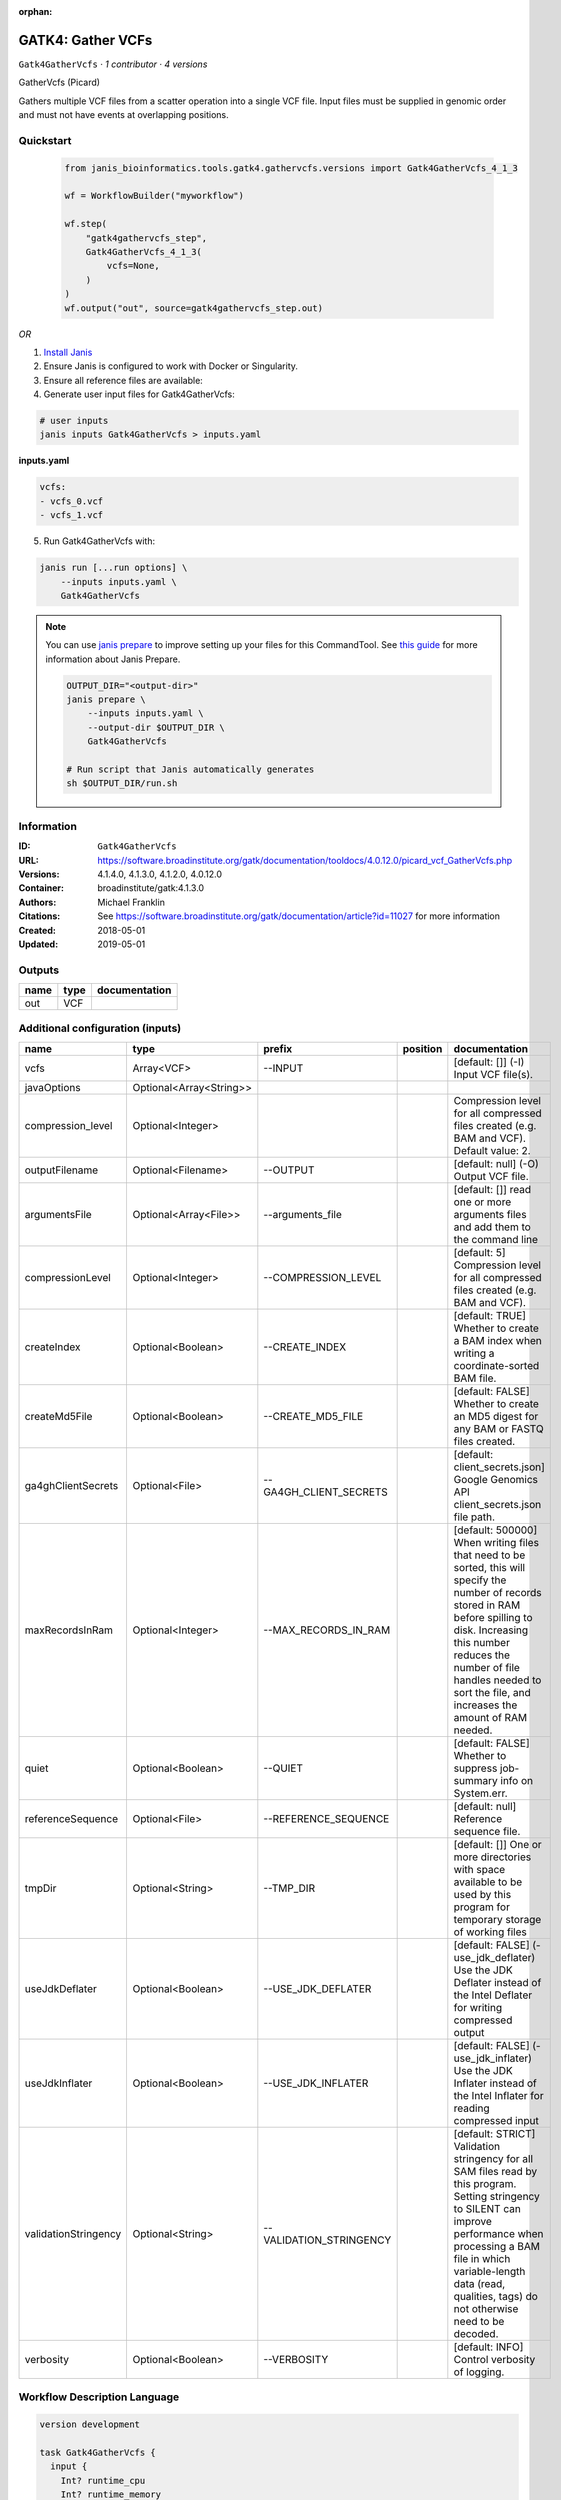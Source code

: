 :orphan:

GATK4: Gather VCFs
====================================

``Gatk4GatherVcfs`` · *1 contributor · 4 versions*

GatherVcfs (Picard)
            
Gathers multiple VCF files from a scatter operation into a single VCF file. 
Input files must be supplied in genomic order and must not have events at overlapping positions.


Quickstart
-----------

    .. code-block:: python

       from janis_bioinformatics.tools.gatk4.gathervcfs.versions import Gatk4GatherVcfs_4_1_3

       wf = WorkflowBuilder("myworkflow")

       wf.step(
           "gatk4gathervcfs_step",
           Gatk4GatherVcfs_4_1_3(
               vcfs=None,
           )
       )
       wf.output("out", source=gatk4gathervcfs_step.out)
    

*OR*

1. `Install Janis </tutorials/tutorial0.html>`_

2. Ensure Janis is configured to work with Docker or Singularity.

3. Ensure all reference files are available:

4. Generate user input files for Gatk4GatherVcfs:

.. code-block:: bash

   # user inputs
   janis inputs Gatk4GatherVcfs > inputs.yaml



**inputs.yaml**

.. code-block:: yaml

       vcfs:
       - vcfs_0.vcf
       - vcfs_1.vcf




5. Run Gatk4GatherVcfs with:

.. code-block:: bash

   janis run [...run options] \
       --inputs inputs.yaml \
       Gatk4GatherVcfs

.. note::

   You can use `janis prepare <https://janis.readthedocs.io/en/latest/references/prepare.html>`_ to improve setting up your files for this CommandTool. See `this guide <https://janis.readthedocs.io/en/latest/references/prepare.html>`_ for more information about Janis Prepare.

   .. code-block:: text

      OUTPUT_DIR="<output-dir>"
      janis prepare \
          --inputs inputs.yaml \
          --output-dir $OUTPUT_DIR \
          Gatk4GatherVcfs

      # Run script that Janis automatically generates
      sh $OUTPUT_DIR/run.sh











Information
------------

:ID: ``Gatk4GatherVcfs``
:URL: `https://software.broadinstitute.org/gatk/documentation/tooldocs/4.0.12.0/picard_vcf_GatherVcfs.php <https://software.broadinstitute.org/gatk/documentation/tooldocs/4.0.12.0/picard_vcf_GatherVcfs.php>`_
:Versions: 4.1.4.0, 4.1.3.0, 4.1.2.0, 4.0.12.0
:Container: broadinstitute/gatk:4.1.3.0
:Authors: Michael Franklin
:Citations: See https://software.broadinstitute.org/gatk/documentation/article?id=11027 for more information
:Created: 2018-05-01
:Updated: 2019-05-01


Outputs
-----------

======  ======  ===============
name    type    documentation
======  ======  ===============
out     VCF
======  ======  ===============


Additional configuration (inputs)
---------------------------------

====================  =======================  =======================  ==========  ======================================================================================================================================================================================================================================================================
name                  type                     prefix                   position    documentation
====================  =======================  =======================  ==========  ======================================================================================================================================================================================================================================================================
vcfs                  Array<VCF>               --INPUT                              [default: []] (-I) Input VCF file(s).
javaOptions           Optional<Array<String>>
compression_level     Optional<Integer>                                             Compression level for all compressed files created (e.g. BAM and VCF). Default value: 2.
outputFilename        Optional<Filename>       --OUTPUT                             [default: null] (-O) Output VCF file.
argumentsFile         Optional<Array<File>>    --arguments_file                     [default: []] read one or more arguments files and add them to the command line
compressionLevel      Optional<Integer>        --COMPRESSION_LEVEL                  [default: 5] Compression level for all compressed files created (e.g. BAM and VCF).
createIndex           Optional<Boolean>        --CREATE_INDEX                       [default: TRUE] Whether to create a BAM index when writing a coordinate-sorted BAM file.
createMd5File         Optional<Boolean>        --CREATE_MD5_FILE                    [default: FALSE] Whether to create an MD5 digest for any BAM or FASTQ files created.
ga4ghClientSecrets    Optional<File>           --GA4GH_CLIENT_SECRETS               [default: client_secrets.json] Google Genomics API client_secrets.json file path.
maxRecordsInRam       Optional<Integer>        --MAX_RECORDS_IN_RAM                 [default: 500000] When writing files that need to be sorted, this will specify the number of records stored in RAM before spilling to disk. Increasing this number reduces the number of file handles needed to sort the file, and increases the amount of RAM needed.
quiet                 Optional<Boolean>        --QUIET                              [default: FALSE] Whether to suppress job-summary info on System.err.
referenceSequence     Optional<File>           --REFERENCE_SEQUENCE                 [default: null] Reference sequence file.
tmpDir                Optional<String>         --TMP_DIR                            [default: []] One or more directories with space available to be used by this program for temporary storage of working files
useJdkDeflater        Optional<Boolean>        --USE_JDK_DEFLATER                   [default: FALSE] (-use_jdk_deflater) Use the JDK Deflater instead of the Intel Deflater for writing compressed output
useJdkInflater        Optional<Boolean>        --USE_JDK_INFLATER                   [default: FALSE] (-use_jdk_inflater) Use the JDK Inflater instead of the Intel Inflater for reading compressed input
validationStringency  Optional<String>         --VALIDATION_STRINGENCY              [default: STRICT] Validation stringency for all SAM files read by this program. Setting stringency to SILENT can improve performance when processing a BAM file in which variable-length data (read, qualities, tags) do not otherwise need to be decoded.
verbosity             Optional<Boolean>        --VERBOSITY                          [default: INFO] Control verbosity of logging.
====================  =======================  =======================  ==========  ======================================================================================================================================================================================================================================================================

Workflow Description Language
------------------------------

.. code-block:: text

   version development

   task Gatk4GatherVcfs {
     input {
       Int? runtime_cpu
       Int? runtime_memory
       Int? runtime_seconds
       Int? runtime_disk
       Array[String]? javaOptions
       Int? compression_level
       Array[File] vcfs
       String? outputFilename
       Array[File]? argumentsFile
       Int? compressionLevel
       Boolean? createIndex
       Boolean? createMd5File
       File? ga4ghClientSecrets
       Int? maxRecordsInRam
       Boolean? quiet
       File? referenceSequence
       String? tmpDir
       Boolean? useJdkDeflater
       Boolean? useJdkInflater
       String? validationStringency
       Boolean? verbosity
     }

     command <<<
       set -e
       gatk GatherVcfs \
         --java-options '-Xmx~{((select_first([runtime_memory, 8, 4]) * 3) / 4)}G ~{if (defined(compression_level)) then ("-Dsamjdk.compress_level=" + compression_level) else ""} ~{sep(" ", select_first([javaOptions, []]))}' \
         ~{if length(vcfs) > 0 then "--INPUT '" + sep("' --INPUT '", vcfs) + "'" else ""} \
         --OUTPUT '~{select_first([outputFilename, "generated.gathered.vcf"])}' \
         ~{if (defined(argumentsFile) && length(select_first([argumentsFile])) > 0) then "--arguments_file '" + sep("' '", select_first([argumentsFile])) + "'" else ""} \
         ~{if defined(compressionLevel) then ("--COMPRESSION_LEVEL " + compressionLevel) else ''} \
         ~{if (defined(createIndex) && select_first([createIndex])) then "--CREATE_INDEX" else ""} \
         ~{if (defined(createMd5File) && select_first([createMd5File])) then "--CREATE_MD5_FILE" else ""} \
         ~{if defined(ga4ghClientSecrets) then ("--GA4GH_CLIENT_SECRETS '" + ga4ghClientSecrets + "'") else ""} \
         ~{if defined(maxRecordsInRam) then ("--MAX_RECORDS_IN_RAM " + maxRecordsInRam) else ''} \
         ~{if (defined(quiet) && select_first([quiet])) then "--QUIET" else ""} \
         ~{if defined(referenceSequence) then ("--REFERENCE_SEQUENCE '" + referenceSequence + "'") else ""} \
         ~{if defined(select_first([tmpDir, "/tmp"])) then ("--TMP_DIR '" + select_first([tmpDir, "/tmp"]) + "'") else ""} \
         ~{if (defined(useJdkDeflater) && select_first([useJdkDeflater])) then "--USE_JDK_DEFLATER" else ""} \
         ~{if (defined(useJdkInflater) && select_first([useJdkInflater])) then "--USE_JDK_INFLATER" else ""} \
         ~{if defined(validationStringency) then ("--VALIDATION_STRINGENCY '" + validationStringency + "'") else ""} \
         ~{if (defined(verbosity) && select_first([verbosity])) then "--VERBOSITY" else ""}
     >>>

     runtime {
       cpu: select_first([runtime_cpu, 1, 1])
       disks: "local-disk ~{select_first([runtime_disk, 20])} SSD"
       docker: "broadinstitute/gatk:4.1.3.0"
       duration: select_first([runtime_seconds, 86400])
       memory: "~{select_first([runtime_memory, 8, 4])}G"
       preemptible: 2
     }

     output {
       File out = select_first([outputFilename, "generated.gathered.vcf"])
     }

   }

Common Workflow Language
-------------------------

.. code-block:: text

   #!/usr/bin/env cwl-runner
   class: CommandLineTool
   cwlVersion: v1.2
   label: 'GATK4: Gather VCFs'

   requirements:
   - class: ShellCommandRequirement
   - class: InlineJavascriptRequirement
   - class: DockerRequirement
     dockerPull: broadinstitute/gatk:4.1.3.0

   inputs:
   - id: javaOptions
     label: javaOptions
     type:
     - type: array
       items: string
     - 'null'
   - id: compression_level
     label: compression_level
     doc: |-
       Compression level for all compressed files created (e.g. BAM and VCF). Default value: 2.
     type:
     - int
     - 'null'
   - id: vcfs
     label: vcfs
     doc: '[default: []] (-I) Input VCF file(s).'
     type:
       type: array
       inputBinding:
         prefix: --INPUT
       items: File
     inputBinding: {}
   - id: outputFilename
     label: outputFilename
     doc: '[default: null] (-O) Output VCF file.'
     type:
     - string
     - 'null'
     default: generated.gathered.vcf
     inputBinding:
       prefix: --OUTPUT
   - id: argumentsFile
     label: argumentsFile
     doc: '[default: []] read one or more arguments files and add them to the command
       line'
     type:
     - type: array
       items: File
     - 'null'
     inputBinding:
       prefix: --arguments_file
   - id: compressionLevel
     label: compressionLevel
     doc: |-
       [default: 5] Compression level for all compressed files created (e.g. BAM and VCF).
     type:
     - int
     - 'null'
     inputBinding:
       prefix: --COMPRESSION_LEVEL
   - id: createIndex
     label: createIndex
     doc: |-
       [default: TRUE] Whether to create a BAM index when writing a coordinate-sorted BAM file.
     type:
     - boolean
     - 'null'
     inputBinding:
       prefix: --CREATE_INDEX
   - id: createMd5File
     label: createMd5File
     doc: |-
       [default: FALSE] Whether to create an MD5 digest for any BAM or FASTQ files created.
     type:
     - boolean
     - 'null'
     inputBinding:
       prefix: --CREATE_MD5_FILE
   - id: ga4ghClientSecrets
     label: ga4ghClientSecrets
     doc: |-
       [default: client_secrets.json] Google Genomics API client_secrets.json file path.
     type:
     - File
     - 'null'
     inputBinding:
       prefix: --GA4GH_CLIENT_SECRETS
   - id: maxRecordsInRam
     label: maxRecordsInRam
     doc: |-
       [default: 500000] When writing files that need to be sorted, this will specify the number of records stored in RAM before spilling to disk. Increasing this number reduces the number of file handles needed to sort the file, and increases the amount of RAM needed.
     type:
     - int
     - 'null'
     inputBinding:
       prefix: --MAX_RECORDS_IN_RAM
   - id: quiet
     label: quiet
     doc: '[default: FALSE] Whether to suppress job-summary info on System.err.'
     type:
     - boolean
     - 'null'
     inputBinding:
       prefix: --QUIET
   - id: referenceSequence
     label: referenceSequence
     doc: '[default: null] Reference sequence file.'
     type:
     - File
     - 'null'
     inputBinding:
       prefix: --REFERENCE_SEQUENCE
   - id: tmpDir
     label: tmpDir
     doc: |-
       [default: []] One or more directories with space available to be used by this program for temporary storage of working files
     type: string
     default: /tmp
     inputBinding:
       prefix: --TMP_DIR
   - id: useJdkDeflater
     label: useJdkDeflater
     doc: |-
       [default: FALSE] (-use_jdk_deflater) Use the JDK Deflater instead of the Intel Deflater for writing compressed output
     type:
     - boolean
     - 'null'
     inputBinding:
       prefix: --USE_JDK_DEFLATER
   - id: useJdkInflater
     label: useJdkInflater
     doc: |-
       [default: FALSE] (-use_jdk_inflater) Use the JDK Inflater instead of the Intel Inflater for reading compressed input
     type:
     - boolean
     - 'null'
     inputBinding:
       prefix: --USE_JDK_INFLATER
   - id: validationStringency
     label: validationStringency
     doc: |-
       [default: STRICT] Validation stringency for all SAM files read by this program. Setting stringency to SILENT can improve performance when processing a BAM file in which variable-length data (read, qualities, tags) do not otherwise need to be decoded.
     type:
     - string
     - 'null'
     inputBinding:
       prefix: --VALIDATION_STRINGENCY
   - id: verbosity
     label: verbosity
     doc: '[default: INFO] Control verbosity of logging.'
     type:
     - boolean
     - 'null'
     inputBinding:
       prefix: --VERBOSITY

   outputs:
   - id: out
     label: out
     type: File
     outputBinding:
       glob: generated.gathered.vcf
       loadContents: false
   stdout: _stdout
   stderr: _stderr

   baseCommand:
   - gatk
   - GatherVcfs
   arguments:
   - prefix: --java-options
     position: -1
     valueFrom: |-
       $("-Xmx{memory}G {compression} {otherargs}".replace(/\{memory\}/g, (([inputs.runtime_memory, 8, 4].filter(function (inner) { return inner != null })[0] * 3) / 4)).replace(/\{compression\}/g, (inputs.compression_level != null) ? ("-Dsamjdk.compress_level=" + inputs.compression_level) : "").replace(/\{otherargs\}/g, [inputs.javaOptions, []].filter(function (inner) { return inner != null })[0].join(" ")))

   hints:
   - class: ToolTimeLimit
     timelimit: |-
       $([inputs.runtime_seconds, 86400].filter(function (inner) { return inner != null })[0])
   id: Gatk4GatherVcfs


